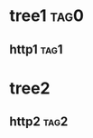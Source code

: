 * tree1                                                                             :tag0:
:PROPERTIES:
:ID: elfeed
:END:
** http1                                                                           :tag1:
* tree2
:PROPERTIES:
:ID: elfeed
:END:
** http2                                                                           :tag2:
